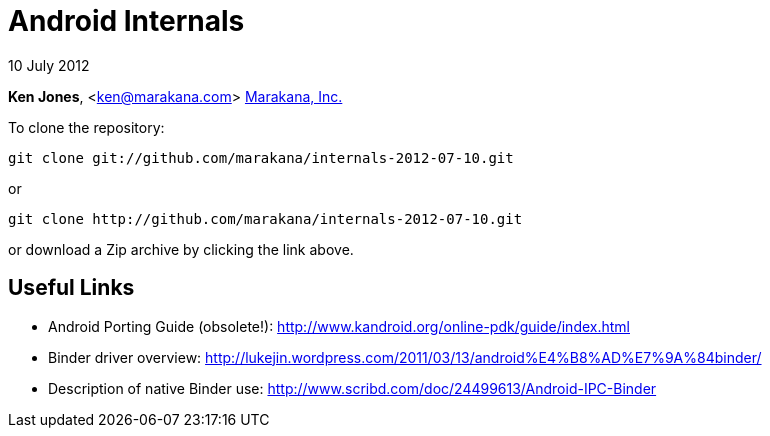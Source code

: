 = Android Internals

10 July 2012

*Ken Jones*, <ken@marakana.com>
http://marakana.com[Marakana, Inc.]

To clone the repository:

	git clone git://github.com/marakana/internals-2012-07-10.git

or

	git clone http://github.com/marakana/internals-2012-07-10.git

or download a Zip archive by clicking the link above.

== Useful Links

* Android Porting Guide (obsolete!): http://www.kandroid.org/online-pdk/guide/index.html

* Binder driver overview: http://lukejin.wordpress.com/2011/03/13/android%E4%B8%AD%E7%9A%84binder/

* Description of native Binder use: http://www.scribd.com/doc/24499613/Android-IPC-Binder

